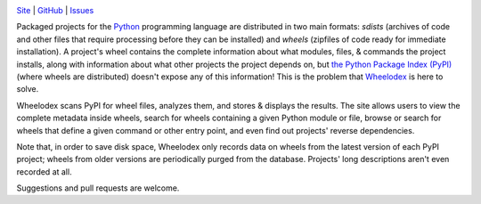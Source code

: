 .. image:: http://www.repostatus.org/badges/latest/active.svg
    :target: http://www.repostatus.org/#active
    :alt: Project Status: Active — The project has reached a stable, usable
          state and is being actively developed.

.. image:: https://travis-ci.org/jwodder/wheelodex.svg?branch=master
    :target: https://travis-ci.org/jwodder/wheelodex

.. image:: https://codecov.io/gh/jwodder/wheelodex/branch/master/graph/badge.svg
    :target: https://codecov.io/gh/jwodder/wheelodex

.. image:: https://img.shields.io/github/license/jwodder/wheelodex.svg
    :target: https://opensource.org/licenses/MIT
    :alt: MIT License

.. image:: https://img.shields.io/badge/Say%20Thanks-!-1EAEDB.svg
    :target: https://saythanks.io/to/jwodder

`Site <https://www.wheelodex.org>`_
| `GitHub <https://github.com/jwodder/wheelodex>`_
| `Issues <https://github.com/jwodder/wheelodex/issues>`_

Packaged projects for the `Python <https://www.python.org>`_ programming
language are distributed in two main formats: *sdists* (archives of code and
other files that require processing before they can be installed) and *wheels*
(zipfiles of code ready for immediate installation).  A project's wheel
contains the complete information about what modules, files, & commands the
project installs, along with information about what other projects the project
depends on, but `the Python Package Index (PyPI) <https://pypi.org>`_ (where
wheels are distributed) doesn't expose any of this information!  This is the
problem that `Wheelodex <https://www.wheelodex.org>`_ is here to solve.

Wheelodex scans PyPI for wheel files, analyzes them, and stores & displays the
results.  The site allows users to view the complete metadata inside wheels,
search for wheels containing a given Python module or file, browse or search
for wheels that define a given command or other entry point, and even find out
projects' reverse dependencies.

Note that, in order to save disk space, Wheelodex only records data on wheels
from the latest version of each PyPI project; wheels from older versions are
periodically purged from the database.  Projects' long descriptions aren't even
recorded at all.

Suggestions and pull requests are welcome.
